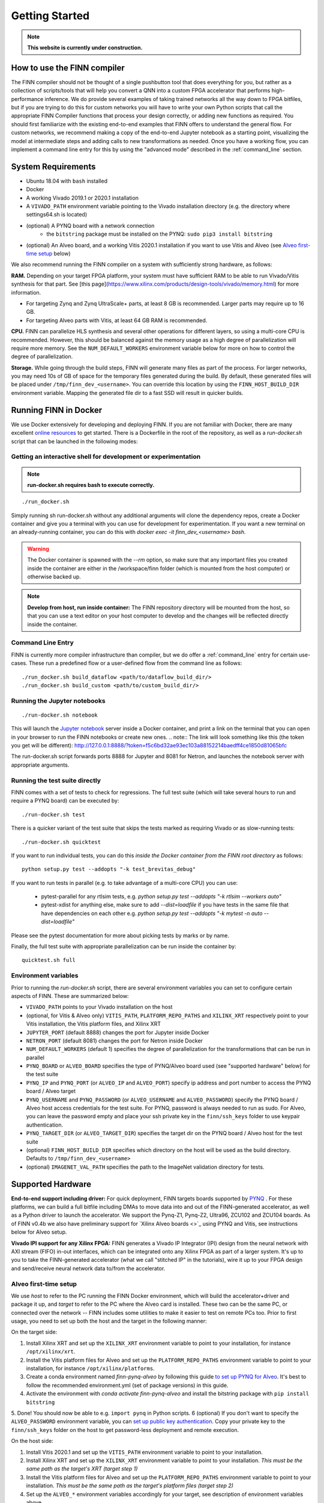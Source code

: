 .. _getting_started:

***************
Getting Started
***************

.. note:: **This website is currently under construction.**

How to use the FINN compiler
============================
The FINN compiler should not be thought of a single pushbutton tool that does everything for you, but rather as a collection of scripts/tools that will help you convert a QNN into a custom FPGA accelerator that performs high-performance inference. We do provide several examples of taking trained networks all the way down to FPGA bitfiles, but if you are trying to do this for custom networks you will have to write your own Python scripts that call the appropriate FINN Compiler functions that process your design correctly, or adding new functions as required.
You should first familiarize with the existing end-to-end examples that FINN
offers to understand the general flow.
For custom networks, we recommend making a copy of the end-to-end
Jupyter notebook as a starting point, visualizing the model at intermediate
steps and adding calls to new transformations as needed.
Once you have a working flow, you can implement a command line entry for this
by using the "advanced mode" described in the :ref:`command_line` section.

System Requirements
====================

* Ubuntu 18.04 with ``bash`` installed
* Docker
* A working Vivado 2019.1 or 2020.1 installation
* A ``VIVADO_PATH`` environment variable pointing to the Vivado installation directory (e.g. the directory where settings64.sh is located)
* (optional) A PYNQ board with a network connection
   * the ``bitstring`` package must be installed on the PYNQ: ``sudo pip3 install bitstring``
* (optional) An Alveo board, and a working Vitis 2020.1 installation if you want to use Vitis and Alveo (see `Alveo first-time setup`_ below)

We also recommend running the FINN compiler on a system with sufficiently
strong hardware, as follows:

**RAM.**
Depending on your target FPGA platform, your system must have sufficient RAM to be
able to run Vivado/Vitis synthesis for that part. See [this page](https://www.xilinx.com/products/design-tools/vivado/memory.html)
for more information.

* For targeting Zynq and Zynq UltraScale+ parts, at least 8 GB is recommended.
  Larger parts may require up to 16 GB.
* For targeting Alveo parts with Vitis, at least 64 GB RAM is recommended.

**CPU.**
FINN can parallelize HLS synthesis and several other operations for different
layers, so using a multi-core CPU is recommended. However, this should be balanced
against the memory usage as a high degree of parallelization will require more
memory. See the ``NUM_DEFAULT_WORKERS`` environment variable below for more on
how to control the degree of parallelization.

**Storage.**
While going through the build steps, FINN will generate many files as part of
the process. For larger networks, you may need 10s of GB of space for the temporary
files generated during the build.
By default, these generated files will be placed under ``/tmp/finn_dev_<username>``.
You can override this location by using the ``FINN_HOST_BUILD_DIR`` environment
variable.
Mapping the generated file dir to a fast SSD will result in quicker builds.

Running FINN in Docker
======================
We use Docker extensively for developing and deploying FINN. If you are not familiar with Docker, there are many excellent `online resources <https://docker-curriculum.com/>`_ to get started. There is a Dockerfile in the root of the repository, as well as a `run-docker.sh` script that can be launched in the following modes:

Getting an interactive shell for development or experimentation
***************************************************************
.. note:: **run-docker.sh requires bash to execute correctly.**

::

  ./run_docker.sh

Simply running sh run-docker.sh without any additional arguments will clone the dependency repos, create a Docker container and give you a terminal with you can use for development for experimentation.
If you want a new terminal on an already-running container, you can do this with `docker exec -it finn_dev_<username> bash`.

.. warning:: The Docker container is spawned with the `--rm` option, so make sure that any important files you created inside the container are either in the /workspace/finn folder (which is mounted from the host computer) or otherwise backed up.

.. note:: **Develop from host, run inside container:** The FINN repository directory will be mounted from the host, so that you can use a text editor on your host computer to develop and the changes will be reflected directly inside the container.

Command Line Entry
*******************
FINN is currently more compiler infrastructure than compiler, but we do offer
a :ref:`command_line` entry for certain use-cases. These run a predefined flow
or a user-defined flow from the command line as follows:

::

  ./run_docker.sh build_dataflow <path/to/dataflow_build_dir/>
  ./run_docker.sh build_custom <path/to/custom_build_dir/>


Running the Jupyter notebooks
*****************************
::

  ./run-docker.sh notebook

This will launch the `Jupyter notebook <https://jupyter.org/>`_ server inside a Docker container, and print a link on the terminal that you can open in your browser to run the FINN notebooks or create new ones.
.. note:: The link will look something like this (the token you get will be different):
http://127.0.0.1:8888/?token=f5c6bd32ae93ec103a88152214baedff4ce1850d81065bfc

The run-docker.sh script forwards ports 8888 for Jupyter and 8081 for Netron, and launches the notebook server with appropriate arguments.

Running the test suite directly
*******************************
FINN comes with a set of tests to check for regressions. The full test suite
(which will take several hours to run and require a PYNQ board) can be executed
by:

::

  ./run-docker.sh test

There is a quicker variant of the test suite that skips the tests marked as
requiring Vivado or as slow-running tests:

::

  ./run-docker.sh quicktest

If you want to run individual tests, you can do this *inside the Docker container
from the FINN root directory* as follows:

::

  python setup.py test --addopts "-k test_brevitas_debug"

If you want to run tests in parallel (e.g. to take advantage of a multi-core CPU)
you can use:
 * pytest-parallel for any rtlsim tests, e.g. `python setup.py test --addopts "-k rtlsim --workers auto"`
 * pytest-xdist for anything else, make sure to add `--dist=loadfile` if you have tests in the same file that have dependencies on each other e.g. `python setup.py test --addopts "-k mytest -n auto --dist=loadfile"`

Please see the pytest documentation for more about picking tests by marks or by name.

Finally, the full test suite with appropriate parallelization can be run inside the container by:

::

  quicktest.sh full

Environment variables
**********************

Prior to running the `run-docker.sh` script, there are several environment variables you can set to configure certain aspects of FINN.
These are summarized below:

* ``VIVADO_PATH`` points to your Vivado installation on the host
* (optional, for Vitis & Alveo only) ``VITIS_PATH``, ``PLATFORM_REPO_PATHS`` and ``XILINX_XRT`` respectively point to your Vitis installation, the Vitis platform files, and Xilinx XRT
* ``JUPYTER_PORT`` (default 8888) changes the port for Jupyter inside Docker
* ``NETRON_PORT`` (default 8081) changes the port for Netron inside Docker
* ``NUM_DEFAULT_WORKERS`` (default 1) specifies the degree of parallelization for the transformations that can be run in parallel
* ``PYNQ_BOARD`` or ``ALVEO_BOARD`` specifies the type of PYNQ/Alveo board used (see "supported hardware" below) for the test suite
* ``PYNQ_IP`` and ``PYNQ_PORT`` (or ``ALVEO_IP`` and ``ALVEO_PORT``) specify ip address and port number to access the PYNQ board / Alveo target
* ``PYNQ_USERNAME`` and ``PYNQ_PASSWORD`` (or ``ALVEO_USERNAME`` and ``ALVEO_PASSWORD``) specify the PYNQ board / Alveo host access credentials for the test suite. For PYNQ, password is always needed to run as sudo. For Alveo, you can leave the password empty and place your ssh private key in the ``finn/ssh_keys`` folder to use keypair authentication.
* ``PYNQ_TARGET_DIR`` (or ``ALVEO_TARGET_DIR``) specifies the target dir on the PYNQ board / Alveo host for the test suite
* (optional) ``FINN_HOST_BUILD_DIR`` specifies which directory on the host will be used as the build directory. Defaults to ``/tmp/finn_dev_<username>``
* (optional) ``IMAGENET_VAL_PATH`` specifies the path to the ImageNet validation directory for tests.

Supported Hardware
===================
**End-to-end support including driver:** For quick deployment, FINN targets boards supported by  `PYNQ <https://pynq.io/>`_ . For these platforms, we can build a full bitfile including DMAs to move data into and out of the FINN-generated accelerator, as well as a Python driver to launch the accelerator. We support the Pynq-Z1, Pynq-Z2, Ultra96, ZCU102 and ZCU104 boards.
As of FINN v0.4b we also have preliminary support for `Xilinx Alveo boards <>`_ using PYNQ and Vitis, see instructions below for Alveo setup.

**Vivado IPI support for any Xilinx FPGA:** FINN generates a Vivado IP Integrator (IPI) design from the neural network with AXI stream (FIFO) in-out interfaces, which can be integrated onto any Xilinx FPGA as part of a larger system. It's up to you to take the FINN-generated accelerator (what we call "stitched IP" in the tutorials), wire it up to your FPGA design and send/receive neural network data to/from the accelerator.

Alveo first-time setup
**********************
We use *host* to refer to the PC running the FINN Docker environment, which will build the accelerator+driver and package it up, and *target* to refer to the PC where the Alveo card is installed. These two can be the same PC, or connected over the network -- FINN includes some utilities to make it easier to test on remote PCs too. Prior to first usage, you need to set up both the host and the target in the following manner:

On the target side:

1. Install Xilinx XRT and set up the ``XILINX_XRT`` environment variable to point to your installation, for instance ``/opt/xilinx/xrt``.
2. Install the Vitis platform files for Alveo and set up the ``PLATFORM_REPO_PATHS`` environment variable to point to your installation, for instance ``/opt/xilinx/platforms``.
3. Create a conda environment named *finn-pynq-alveo* by following this guide `to set up PYNQ for Alveo <https://pynq.readthedocs.io/en/latest/getting_started/alveo_getting_started.html>`_. It's best to follow the recommended environment.yml (set of package versions) in this guide.
4. Activate the environment with `conda activate finn-pynq-alveo` and install the bitstring package with ``pip install bitstring``
5. Done! You should now be able to e.g. ``import pynq`` in Python scripts.
6 (optional) If you don't want to specify the ``ALVEO_PASSWORD`` environment variable, you can `set up public key authentication <https://www.digitalocean.com/community/tutorials/how-to-configure-ssh-key-based-authentication-on-a-linux-server>`_. Copy your private key to the ``finn/ssh_keys`` folder on the host to get password-less deployment and remote execution.


On the host side:

1. Install Vitis 2020.1 and set up the ``VITIS_PATH`` environment variable to point to your installation.
2. Install Xilinx XRT and set up the ``XILINX_XRT`` environment variable to point to your installation. *This must be the same path as the target's XRT (target step 1)*
3. Install the Vitis platform files for Alveo and set up the ``PLATFORM_REPO_PATHS`` environment variable to point to your installation. *This must be the same path as the target's platform files (target step 2)*
4. Set up the ``ALVEO_*`` environment variables accordingly for your target, see description of environment variables above.
5. Done! You can try the ``test_end2end_vitis`` tests in the FINN Docker to verify your setup, although this will take some time.
